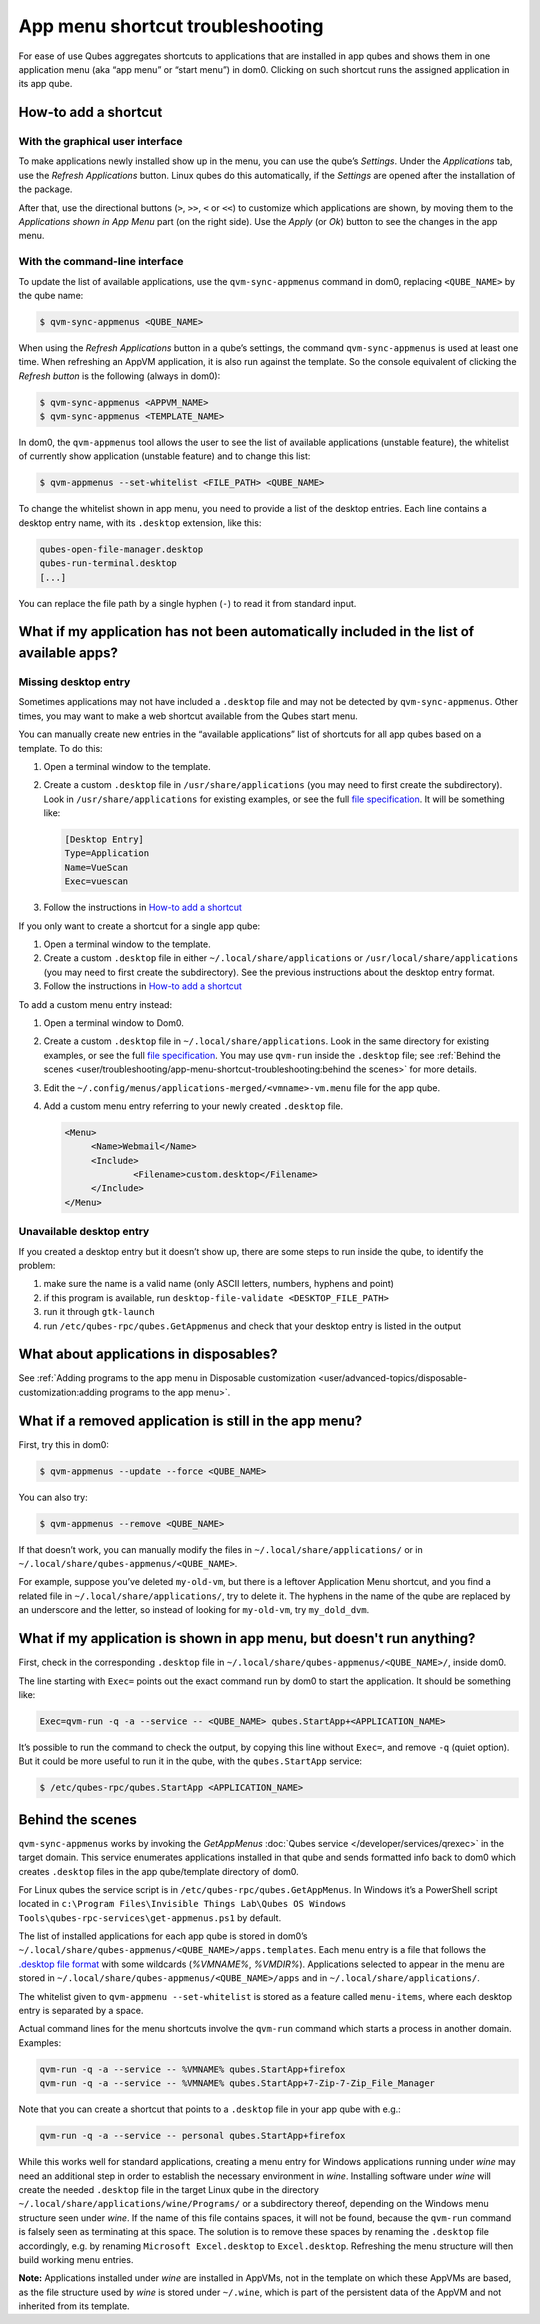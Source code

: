 =================================
App menu shortcut troubleshooting
=================================


For ease of use Qubes aggregates shortcuts to applications that are installed in app qubes and shows them in one application menu (aka “app menu” or “start menu”) in dom0. Clicking on such shortcut runs the assigned application in its app qube.

|image1|

How-to add a shortcut
---------------------


With the graphical user interface
^^^^^^^^^^^^^^^^^^^^^^^^^^^^^^^^^


To make applications newly installed show up in the menu, you can use the qube’s *Settings*. Under the *Applications* tab, use the *Refresh Applications* button. Linux qubes do this automatically, if the *Settings* are opened after the installation of the package.

|image2|

After that, use the directional buttons (``>``, ``>>``, ``<`` or ``<<``) to customize which applications are shown, by moving them to the *Applications shown in App Menu* part (on the right side). Use the *Apply* (or *Ok*) button to see the changes in the app menu.

With the command-line interface
^^^^^^^^^^^^^^^^^^^^^^^^^^^^^^^


To update the list of available applications, use the ``qvm-sync-appmenus`` command in dom0, replacing ``<QUBE_NAME>`` by the qube name:

.. code:: console

      $ qvm-sync-appmenus <QUBE_NAME>



When using the *Refresh Applications* button in a qube’s settings, the command ``qvm-sync-appmenus`` is used at least one time. When refreshing an AppVM application, it is also run against the template. So the console equivalent of clicking the *Refresh button* is the following (always in dom0):

.. code:: console

      $ qvm-sync-appmenus <APPVM_NAME>
      $ qvm-sync-appmenus <TEMPLATE_NAME>



In dom0, the ``qvm-appmenus`` tool allows the user to see the list of available applications (unstable feature), the whitelist of currently show application (unstable feature) and to change this list:

.. code:: console

      $ qvm-appmenus --set-whitelist <FILE_PATH> <QUBE_NAME>



To change the whitelist shown in app menu, you need to provide a list of the desktop entries. Each line contains a desktop entry name, with its ``.desktop`` extension, like this:

.. code:: console

      qubes-open-file-manager.desktop
      qubes-run-terminal.desktop
      [...]



You can replace the file path by a single hyphen (``-``) to read it from standard input.

What if my application has not been automatically included in the list of available apps?
-----------------------------------------------------------------------------------------


Missing desktop entry
^^^^^^^^^^^^^^^^^^^^^


Sometimes applications may not have included a ``.desktop`` file and may not be detected by ``qvm-sync-appmenus``. Other times, you may want to make a web shortcut available from the Qubes start menu.

You can manually create new entries in the “available applications” list of shortcuts for all app qubes based on a template. To do this:

1. Open a terminal window to the template.

2. Create a custom ``.desktop`` file in ``/usr/share/applications`` (you may need to first create the subdirectory). Look in ``/usr/share/applications`` for existing examples, or see the full `file specification <https://specifications.freedesktop.org/desktop-entry-spec/desktop-entry-spec-latest.html>`__. It will be something like:

   .. code:: desktop

         [Desktop Entry]
         Type=Application
         Name=VueScan
         Exec=vuescan



3. Follow the instructions in `How-to add a shortcut <#how-to-add-a-shortcut>`__



If you only want to create a shortcut for a single app qube:

1. Open a terminal window to the template.

2. Create a custom ``.desktop`` file in either ``~/.local/share/applications`` or ``/usr/local/share/applications`` (you may need to first create the subdirectory). See the previous instructions about the desktop entry format.

3. Follow the instructions in `How-to add a shortcut <#how-to-add-a-shortcut>`__



To add a custom menu entry instead:

1. Open a terminal window to Dom0.

2. Create a custom ``.desktop`` file in ``~/.local/share/applications``. Look in the same directory for existing examples, or see the full `file specification <https://specifications.freedesktop.org/desktop-entry-spec/desktop-entry-spec-latest.html>`__. You may use ``qvm-run`` inside the ``.desktop`` file; see :ref:`Behind the scenes <user/troubleshooting/app-menu-shortcut-troubleshooting:behind the scenes>` for more details.

3. Edit the ``~/.config/menus/applications-merged/<vmname>-vm.menu`` file for the app qube.

4. Add a custom menu entry referring to your newly created ``.desktop`` file.

   .. code:: xml

         <Menu>
              <Name>Webmail</Name>
              <Include>
                      <Filename>custom.desktop</Filename>
              </Include>
         </Menu>





Unavailable desktop entry
^^^^^^^^^^^^^^^^^^^^^^^^^


If you created a desktop entry but it doesn’t show up, there are some steps to run inside the qube, to identify the problem:

1. make sure the name is a valid name (only ASCII letters, numbers, hyphens and point)

2. if this program is available, run ``desktop-file-validate <DESKTOP_FILE_PATH>``

3. run it through ``gtk-launch``

4. run ``/etc/qubes-rpc/qubes.GetAppmenus`` and check that your desktop entry is listed in the output



What about applications in disposables?
---------------------------------------


See :ref:`Adding programs to the app menu in Disposable customization <user/advanced-topics/disposable-customization:adding programs to the app menu>`.

What if a removed application is still in the app menu?
-------------------------------------------------------


First, try this in dom0:

.. code:: console

      $ qvm-appmenus --update --force <QUBE_NAME>



You can also try:

.. code:: console

      $ qvm-appmenus --remove <QUBE_NAME>



If that doesn’t work, you can manually modify the files in ``~/.local/share/applications/`` or in ``~/.local/share/qubes-appmenus/<QUBE_NAME>``.

For example, suppose you’ve deleted ``my-old-vm``, but there is a leftover Application Menu shortcut, and you find a related file in ``~/.local/share/applications/``, try to delete it. The hyphens in the name of the qube are replaced by an underscore and the letter, so instead of looking for ``my-old-vm``, try ``my_dold_dvm``.

What if my application is shown in app menu, but doesn't run anything?
----------------------------------------------------------------------


First, check in the corresponding ``.desktop`` file in ``~/.local/share/qubes-appmenus/<QUBE_NAME>/``, inside dom0.

The line starting with ``Exec=`` points out the exact command run by dom0 to start the application. It should be something like:

.. code:: desktop

      Exec=qvm-run -q -a --service -- <QUBE_NAME> qubes.StartApp+<APPLICATION_NAME>



It’s possible to run the command to check the output, by copying this line without ``Exec=``, and remove ``-q`` (quiet option). But it could be more useful to run it in the qube, with the ``qubes.StartApp`` service:

.. code:: console

      $ /etc/qubes-rpc/qubes.StartApp <APPLICATION_NAME>



Behind the scenes
-----------------


``qvm-sync-appmenus`` works by invoking the *GetAppMenus* :doc:`Qubes service </developer/services/qrexec>` in the target domain. This service enumerates applications installed in that qube and sends formatted info back to dom0 which creates ``.desktop`` files in the app qube/template directory of dom0.

For Linux qubes the service script is in ``/etc/qubes-rpc/qubes.GetAppMenus``. In Windows it’s a PowerShell script located in ``c:\Program Files\Invisible Things Lab\Qubes OS Windows Tools\qubes-rpc-services\get-appmenus.ps1`` by default.

The list of installed applications for each app qube is stored in dom0’s ``~/.local/share/qubes-appmenus/<QUBE_NAME>/apps.templates``. Each menu entry is a file that follows the `.desktop file format <https://standards.freedesktop.org/desktop-entry-spec/desktop-entry-spec-latest.html>`__ with some wildcards (*%VMNAME%*, *%VMDIR%*). Applications selected to appear in the menu are stored in ``~/.local/share/qubes-appmenus/<QUBE_NAME>/apps`` and in ``~/.local/share/applications/``.

The whitelist given to ``qvm-appmenu --set-whitelist`` is stored as a feature called ``menu-items``, where each desktop entry is separated by a space.

Actual command lines for the menu shortcuts involve the ``qvm-run`` command which starts a process in another domain. Examples:

.. code:: console

      qvm-run -q -a --service -- %VMNAME% qubes.StartApp+firefox
      qvm-run -q -a --service -- %VMNAME% qubes.StartApp+7-Zip-7-Zip_File_Manager



Note that you can create a shortcut that points to a ``.desktop`` file in your app qube with e.g.:

.. code:: console

      qvm-run -q -a --service -- personal qubes.StartApp+firefox



While this works well for standard applications, creating a menu entry for Windows applications running under *wine* may need an additional step in order to establish the necessary environment in *wine*. Installing software under *wine* will create the needed ``.desktop`` file in the target Linux qube in the directory ``~/.local/share/applications/wine/Programs/`` or a subdirectory thereof, depending on the Windows menu structure seen under *wine*. If the name of this file contains spaces, it will not be found, because the ``qvm-run`` command is falsely seen as terminating at this space. The solution is to remove these spaces by renaming the ``.desktop`` file accordingly, e.g. by renaming ``Microsoft Excel.desktop`` to ``Excel.desktop``. Refreshing the menu structure will then build working menu entries.

**Note:** Applications installed under *wine* are installed in AppVMs, not in the template on which these AppVMs are based, as the file structure used by *wine* is stored under ``~/.wine``, which is part of the persistent data of the AppVM and not inherited from its template.

.. |image1| image:: /attachment/doc/r4.0-dom0-menu.png


.. |image2| image:: /attachment/doc/r4.0-dom0-appmenu-select.png

